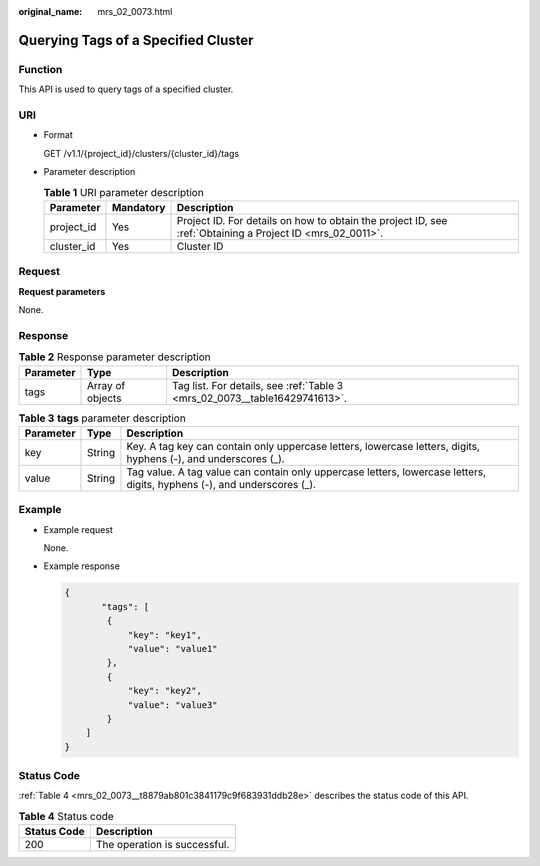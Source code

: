 :original_name: mrs_02_0073.html

.. _mrs_02_0073:

Querying Tags of a Specified Cluster
====================================

Function
--------

This API is used to query tags of a specified cluster.

URI
---

-  Format

   GET /v1.1/{project_id}/clusters/{cluster_id}/tags

-  Parameter description

   .. table:: **Table 1** URI parameter description

      +------------+-----------+-----------------------------------------------------------------------------------------------------------+
      | Parameter  | Mandatory | Description                                                                                               |
      +============+===========+===========================================================================================================+
      | project_id | Yes       | Project ID. For details on how to obtain the project ID, see :ref:`Obtaining a Project ID <mrs_02_0011>`. |
      +------------+-----------+-----------------------------------------------------------------------------------------------------------+
      | cluster_id | Yes       | Cluster ID                                                                                                |
      +------------+-----------+-----------------------------------------------------------------------------------------------------------+

Request
-------

**Request parameters**

None.

Response
--------

.. table:: **Table 2** Response parameter description

   +-----------+------------------+----------------------------------------------------------------------------+
   | Parameter | Type             | Description                                                                |
   +===========+==================+============================================================================+
   | tags      | Array of objects | Tag list. For details, see :ref:`Table 3 <mrs_02_0073__table16429741613>`. |
   +-----------+------------------+----------------------------------------------------------------------------+

.. _mrs_02_0073__table16429741613:

.. table:: **Table 3** **tags** parameter description

   +-----------+--------+-------------------------------------------------------------------------------------------------------------------------+
   | Parameter | Type   | Description                                                                                                             |
   +===========+========+=========================================================================================================================+
   | key       | String | Key. A tag key can contain only uppercase letters, lowercase letters, digits, hyphens (-), and underscores (_).         |
   +-----------+--------+-------------------------------------------------------------------------------------------------------------------------+
   | value     | String | Tag value. A tag value can contain only uppercase letters, lowercase letters, digits, hyphens (-), and underscores (_). |
   +-----------+--------+-------------------------------------------------------------------------------------------------------------------------+

Example
-------

-  Example request

   None.

-  Example response

   .. code-block::

      {
             "tags": [
              {
                  "key": "key1",
                  "value": "value1"
              },
              {
                  "key": "key2",
                  "value": "value3"
              }
          ]
      }

Status Code
-----------

:ref:`Table 4 <mrs_02_0073__t8879ab801c3841179c9f683931ddb28e>` describes the status code of this API.

.. _mrs_02_0073__t8879ab801c3841179c9f683931ddb28e:

.. table:: **Table 4** Status code

   =========== ============================
   Status Code Description
   =========== ============================
   200         The operation is successful.
   =========== ============================
